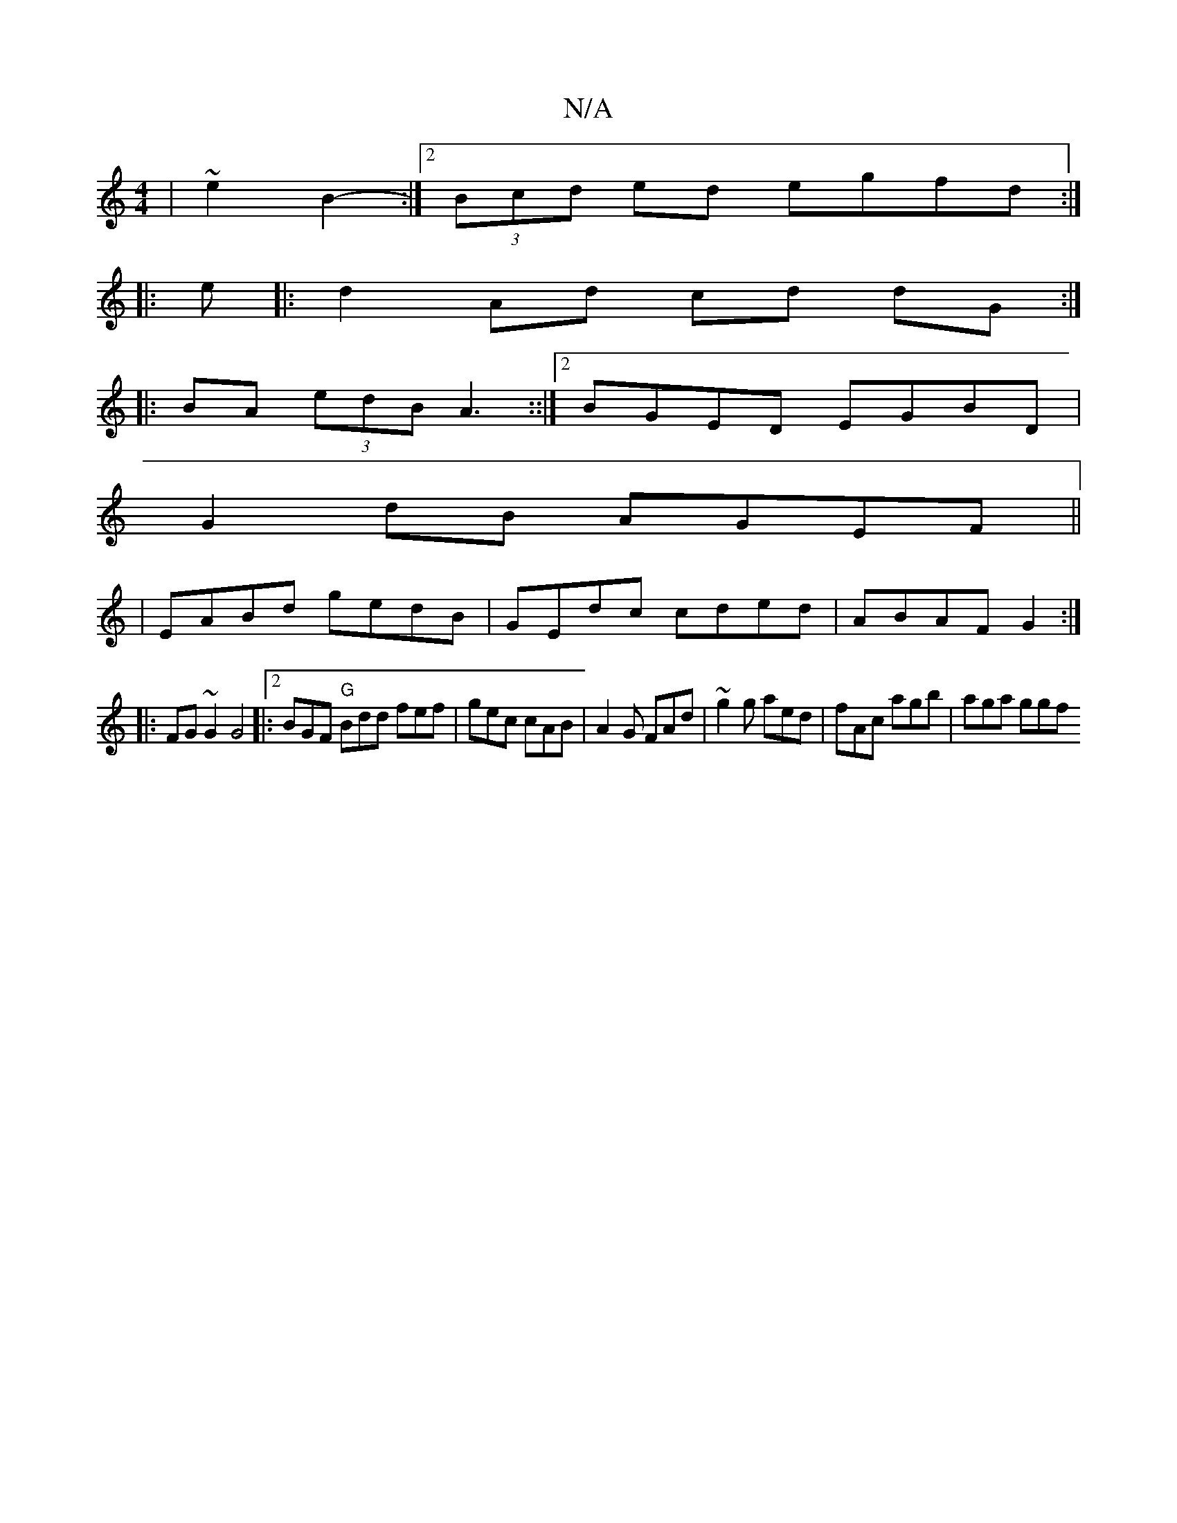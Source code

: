 X:1
T:N/A
M:4/4
R:N/A
K:Cmajor
|~e2 B2- :|[2 (3Bcd ed egfd:|: 
|:e |:d2 Ad cd dG:|
|:BA (3edB A3::|2 BGED EGBD|
G2 dB AGEF||
|EABd gedB|GEdc cded| ABAF G2:|
|:FG ~G2 G4|:[2 BGF "G"Bdd fef | gec cAB|A2 G FAd|~g2g aed|fAc agb|aga ggf